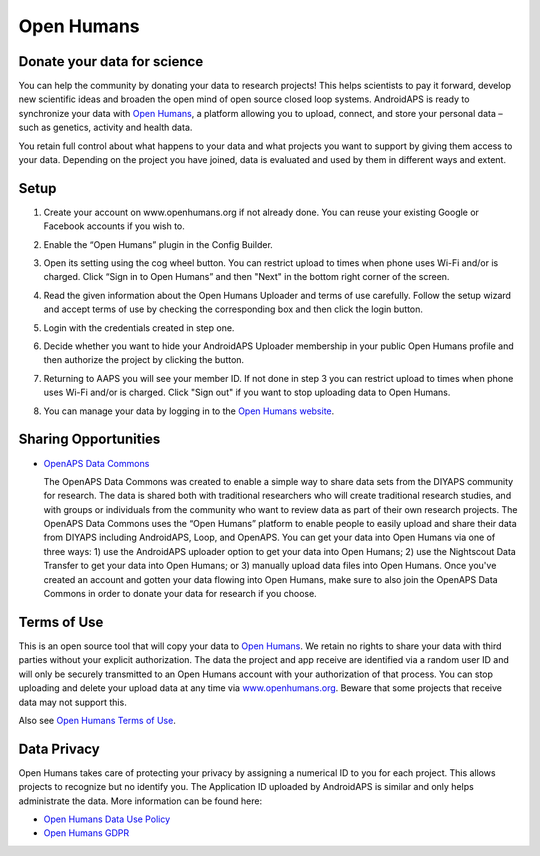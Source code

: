 Open Humans
****************************************
Donate your data for science
========================================
You can help the community by donating your data to research projects! This helps scientists to pay it forward, develop new scientific ideas and broaden the open mind of open source closed loop systems.
AndroidAPS is ready to synchronize your data with `Open Humans <www.openhumans.org>`_, a platform allowing you to upload, connect, and store your personal data – such as genetics, activity and health data. 

You retain full control about what happens to your data and what projects you want to support by giving them access to your data. Depending on the project you have joined, data is evaluated and used by them in different ways and extent.

Setup
========================================
1. Create your account on www.openhumans.org if not already done. You can reuse your existing Google or Facebook accounts if you wish to.
2. Enable the “Open Humans” plugin in the Config Builder.
3. Open its setting using the cog wheel button. You can restrict upload to times when phone uses Wi-Fi and/or is charged. Click “Sign in to Open Humans” and then "Next" in the bottom right corner of the screen.

   .. image:: ../images/OpenHumans_01.png
     :alt: Open Humans Config Builder
    
4. Read the given information about the Open Humans Uploader and terms of use carefully. Follow the setup wizard and accept terms of use by checking the corresponding box and then click the login button.

   .. image:: ../images/OpenHumans_02.png
     :alt: Open Humans About + Terms of Use

5. Login with the credentials created in step one.
6. Decide whether you want to hide your AndroidAPS Uploader membership in your public Open Humans profile and then authorize the project by clicking the button.

   .. image:: ../images/OpenHumans_03.png
     :alt: Open Humans Login and Authorization

7. Returning to AAPS you will see your member ID. If not done in step 3 you can restrict upload to times when phone uses Wi-Fi and/or is charged. Click "Sign out" if you want to stop uploading data to Open Humans.

   .. image:: ../images/OpenHumans_05.png
     :alt: Open Humans member ID

8. You can manage your data by logging in to the `Open Humans website <www.openhumans.org>`_.

   .. image:: ../images/OpenHumans_04.png
     :alt: Open Humans manage data
     
Sharing Opportunities
========================================
* `OpenAPS Data Commons <https://www.openhumans.org/activity/openaps-data-commons/>`_
  
  The OpenAPS Data Commons was created to enable a simple way to share data sets from the DIYAPS community for research. The data is shared both with traditional researchers who will create traditional research studies, and with groups or individuals from the community who want to review data as part of their own research projects. The OpenAPS Data Commons uses the “Open Humans” platform to enable people to easily upload and share their data from DIYAPS including AndroidAPS, Loop, and OpenAPS. You can get your data into Open Humans via one of three ways: 1) use the AndroidAPS uploader option to get your data into Open Humans; 2) use the Nightscout Data Transfer to get your data into Open Humans; or 3) manually upload data files into Open Humans. Once you've created an account and gotten your data flowing into Open Humans, make sure to also join the OpenAPS Data Commons in order to donate your data for research if you choose.

Terms of Use
========================================
This is an open source tool that will copy your data to `Open Humans <www.openhumans.org>`_. We retain no rights to share your data with third parties without your explicit authorization. The data the project and app receive are identified via a random user ID and will only be securely transmitted to an Open Humans account with your authorization of that process.
You can stop uploading and delete your upload data at any time via `www.openhumans.org <www.openhumans.org>`_. Beware that some projects that receive data may not support this.

Also see `Open Humans Terms of Use <https://www.openhumans.org/terms/>`_.

Data Privacy
========================================
Open Humans takes care of protecting your privacy by assigning a numerical ID to you for each project. This allows projects to recognize but no identify you. The Application ID uploaded by AndroidAPS is similar and only helps administrate the data. More information can be found here:

* `Open Humans Data Use Policy <https://www.openhumans.org/data-use/>`_
* `Open Humans GDPR <https://www.openhumans.org/gdpr/>`_


